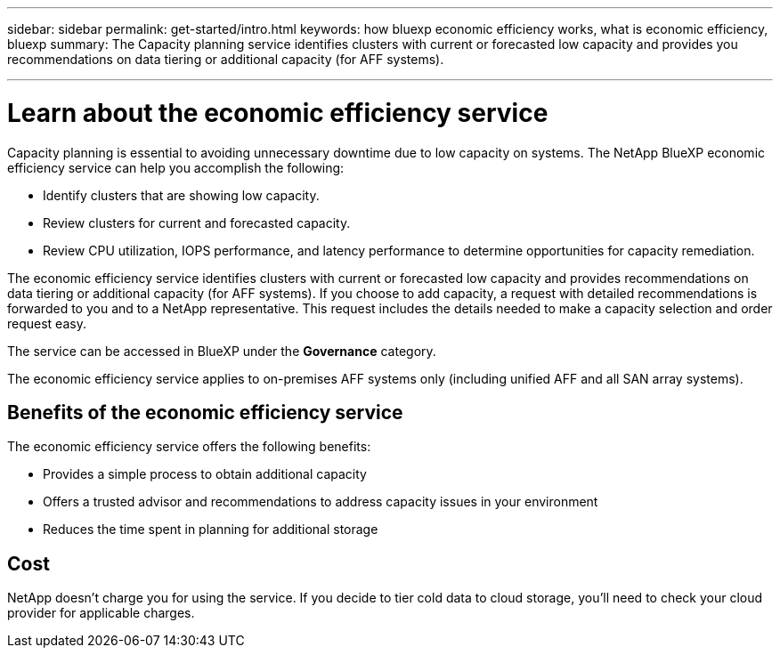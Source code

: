 ---
sidebar: sidebar
permalink: get-started/intro.html
keywords: how bluexp economic efficiency works, what is economic efficiency, bluexp
summary: The Capacity planning service identifies clusters with current or forecasted low capacity and provides you recommendations on data tiering or additional capacity (for AFF systems).

---

= Learn about the economic efficiency service
:hardbreaks:
:icons: font
:imagesdir: ../media/concepts/

[.lead]
Capacity planning is essential to avoiding unnecessary downtime due to low capacity on systems. The NetApp BlueXP economic efficiency service can help you accomplish the following:  

* Identify clusters that are showing low capacity.
* Review clusters for current and forecasted capacity.
* Review CPU utilization, IOPS performance, and latency performance to determine opportunities for capacity remediation.

The economic efficiency service identifies clusters with current or forecasted low capacity and provides recommendations on data tiering or additional capacity (for AFF systems). If you choose to add capacity, a request with detailed recommendations is forwarded to you and to a NetApp representative. This request includes the details needed to make a capacity selection and order request easy. 

The service can be accessed in BlueXP under the *Governance* category. 

The economic efficiency service applies to on-premises AFF systems only (including unified AFF and all SAN array systems). 

== Benefits of the economic efficiency service

The economic efficiency service offers the following benefits: 

* Provides a simple process to obtain additional capacity 
* Offers a trusted advisor and recommendations to address capacity issues in your environment
* Reduces the time spent in planning for additional storage

== Cost

NetApp doesn’t charge you for using the service. If you decide to tier cold data to cloud storage, you’ll need to check your cloud provider for applicable charges.
